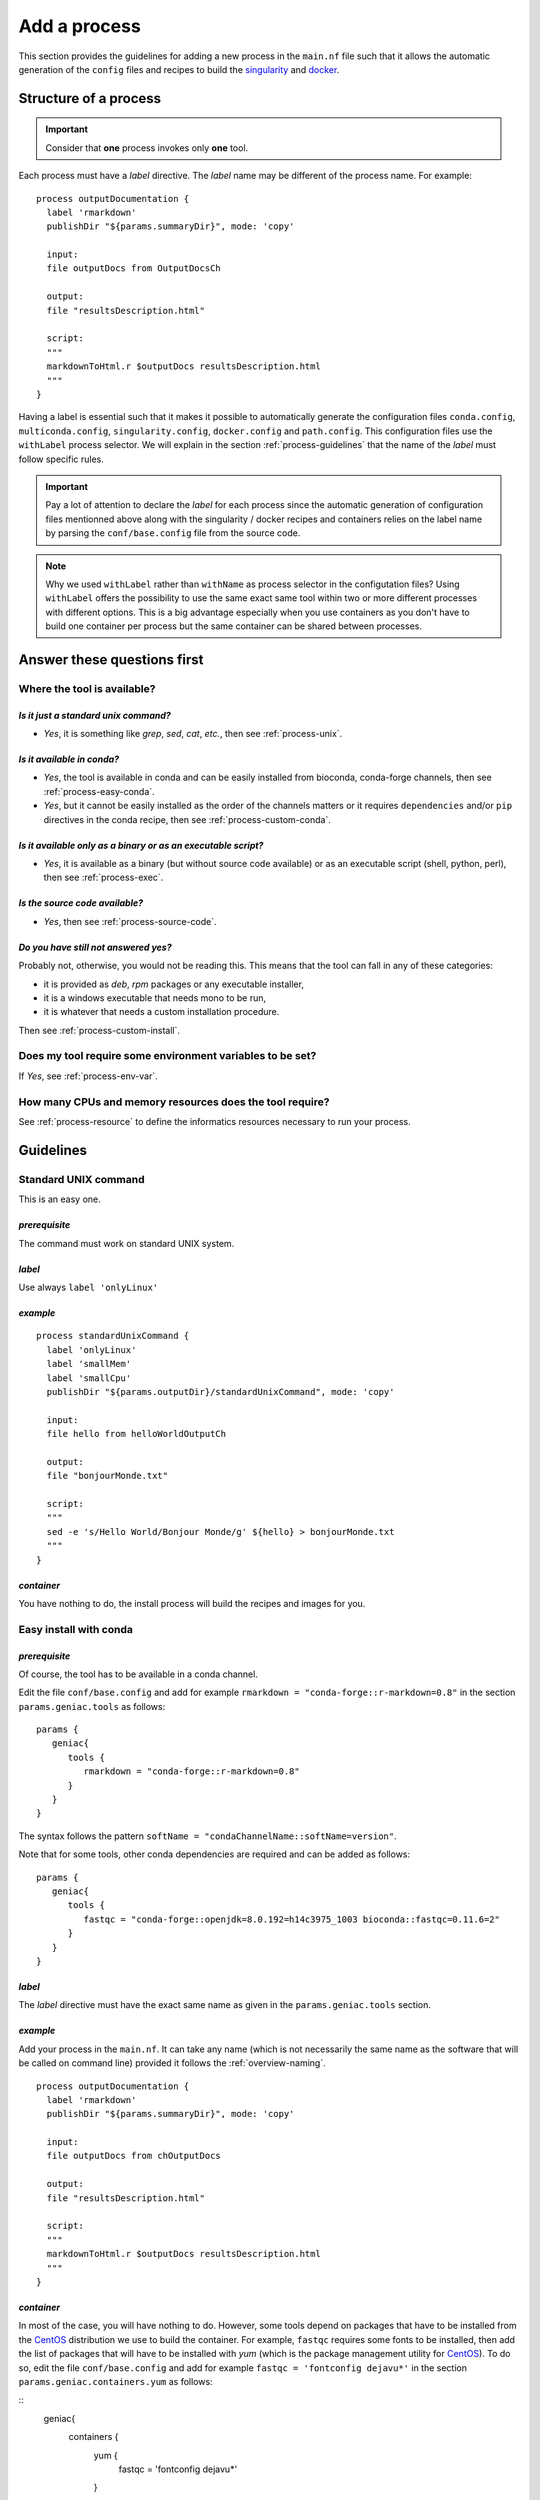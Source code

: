 .. _process-page:

*************
Add a process
*************

This section provides the guidelines for adding a new process in the ``main.nf`` file such that it allows the automatic generation of the ``config`` files and recipes to build the `singularity <https://sylabs.io/singularity/>`_ and `docker <https://www.docker.com/>`_.


Structure of a process
======================

.. important::

   Consider that **one** process invokes only **one** tool.

Each process must have a *label* directive. The *label* name may be different of the process name. For example:

::

   process outputDocumentation {
     label 'rmarkdown'
     publishDir "${params.summaryDir}", mode: 'copy'
   
     input:
     file outputDocs from OutputDocsCh
   
     output:
     file "resultsDescription.html"
   
     script:
     """
     markdownToHtml.r $outputDocs resultsDescription.html
     """
   }


Having a label is essential such that it makes it possible to automatically generate the configuration files ``conda.config``, ``multiconda.config``, ``singularity.config``, ``docker.config`` and ``path.config``. This configuration files use the ``withLabel`` process selector. We will explain in the section :ref:`process-guidelines` that the name of the *label* must follow specific rules.

.. important::

   Pay a lot of attention to declare the *label* for each process since the automatic generation of configuration files mentionned above along with the singularity / docker recipes and containers relies on the label name by parsing the ``conf/base.config`` file from the source code.

.. note:: 

   Why we used ``withLabel`` rather than ``withName`` as process selector in the configutation files? Using ``withLabel`` offers the possibility to use the same exact same tool within two or more different processes with different options. This is a big advantage especially when you use containers as you don't have to build one container per process but the same container can be shared between processes.


Answer these questions first
============================

Where the tool is available?
----------------------------


`Is it just a standard unix command?`
+++++++++++++++++++++++++++++++++++++


* `Yes`, it is something like `grep`, `sed`, `cat`, `etc.`, then see :ref:`process-unix`.

`Is it available in conda?`
+++++++++++++++++++++++++++

* `Yes`, the tool is available in conda and can be easily installed from bioconda, conda-forge channels, then see :ref:`process-easy-conda`.

    
* `Yes`, but it cannot be easily installed as the order of the channels matters or it requires ``dependencies`` and/or ``pip`` directives in the conda recipe, then see :ref:`process-custom-conda`.


`Is it available only as a binary or as an executable script?`
++++++++++++++++++++++++++++++++++++++++++++++++++++++++++++++

* `Yes`, it is available as a binary (but without source code available) or as an executable script (shell, python, perl), then see :ref:`process-exec`.

`Is the source code available?`
+++++++++++++++++++++++++++++++

* `Yes`, then see :ref:`process-source-code`.

`Do you have still not answered yes?`
+++++++++++++++++++++++++++++++++++++

Probably not, otherwise, you would not be reading this. This means that the tool can fall in any of these categories:

* it is provided as `deb`, `rpm` packages or any executable installer,
* it is a windows executable that needs mono to be run,
* it is whatever that needs a custom installation procedure.

Then see :ref:`process-custom-install`.

Does my tool require some environment variables to be set?
----------------------------------------------------------
  
If `Yes`, see :ref:`process-env-var`.

How many CPUs and memory resources does the tool require?
---------------------------------------------------------

See :ref:`process-resource` to define the informatics resources necessary to run your process.

.. _process-guidelines:

Guidelines
==========

.. _process-unix:

Standard UNIX command
---------------------


This is an easy one.

*prerequisite*
++++++++++++++

The command must work on standard UNIX system.

*label*
+++++++

Use always ``label 'onlyLinux'``

*example*
+++++++++

::

   
   process standardUnixCommand {
     label 'onlyLinux'
     label 'smallMem'
     label 'smallCpu'
     publishDir "${params.outputDir}/standardUnixCommand", mode: 'copy'
   
     input:
     file hello from helloWorldOutputCh
   
     output:
     file "bonjourMonde.txt"
   
     script:
     """
     sed -e 's/Hello World/Bonjour Monde/g' ${hello} > bonjourMonde.txt
     """
   }

*container*
+++++++++++

You have nothing to do, the install process will build the recipes and images for you.


.. _process-easy-conda:

Easy install with conda
-----------------------

*prerequisite*
++++++++++++++

Of course, the tool has to be available in a conda channel.

Edit the file ``conf/base.config`` and add for example ``rmarkdown = "conda-forge::r-markdown=0.8"`` in the section ``params.geniac.tools`` as follows:

::

   params {
      geniac{
         tools {
            rmarkdown = "conda-forge::r-markdown=0.8"
         }
      }
   }


The syntax follows the pattern ``softName = "condaChannelName::softName=version"``.

Note that for some tools, other conda dependencies are required and can be added as follows:

::

   params {
      geniac{
         tools {
            fastqc = "conda-forge::openjdk=8.0.192=h14c3975_1003 bioconda::fastqc=0.11.6=2"
         }
      }
   }



*label*
+++++++

The *label* directive must have the exact same name as given in the ``params.geniac.tools`` section.

*example*
+++++++++

Add your process in the ``main.nf``. It can take any name (which is not necessarily the same name as the software that will be called on command line) provided it follows the :ref:`overview-naming`.

::

   process outputDocumentation {
     label 'rmarkdown'
     publishDir "${params.summaryDir}", mode: 'copy'
   
     input:
     file outputDocs from chOutputDocs
   
     output:
     file "resultsDescription.html"
   
     script:
     """
     markdownToHtml.r $outputDocs resultsDescription.html
     """
   }


*container*
+++++++++++

In most of the case, you will have nothing to do. However, some tools depend on packages that have to be installed from the `CentOS <https://www.centos.org/>`_ distribution we use to build the container. For example, ``fastqc`` requires some fonts to be installed, then add the list of packages that will have to be installed with `yum` (which is the package management utility for `CentOS <https://www.centos.org/>`_). To do so, edit the file ``conf/base.config`` and add for example ``fastqc = 'fontconfig dejavu*'`` in the section ``params.geniac.containers.yum`` as follows:

::
   geniac{
      containers {
         yum {
            fastqc = 'fontconfig dejavu*'
         }
      }
   }

.. warning::

   Be careful that you use the exact same name in ``params.geniac.containers.yum``, ``params.geniac.tools`` and *label* otherwise, the container will not work.

.. _process-custom-conda:

Custom install with conda
-------------------------

*prerequisite*
++++++++++++++

Of course, the tool has to be available in a conda channel.

Write the custom conda recipe in the directory ``recipes/conda``, for example add the file ``trickySoftware.yml``:

::

   name: trickySoftware_env
   channels:
       - bioconda
       - conda-forge
       - defaults
   dependencies:
       - python=2.7.13=1
       - pip:
           - pysam==0.11.2.2
           - numpy==1.13.1
   

Edit the file ``conf/base.config`` and add for example ``trickySoftware = "${baseDir}/recipes/conda/trickySoftware.yml`` in the section ``params.geniac.tools`` as follows:

::

   geniac{
      tools {
         trickySoftware = "${baseDir}/recipes/conda/trickySoftware.yml"
      }
   }

*label*
+++++++

The *label* directive must have the exact same name as given in the ``params.geniac.tools`` section.

*example*
+++++++++

Add your process in the ``main.nf``. It can take any name (which is not necessarily the same name as the software that will be called on command line) provided it follows the :ref:`overview-naming`.

::

   process trickySoftware {
     label 'trickySoftware'
     label 'smallMem'
     label 'smallCpu'
     publishDir "${params.outputDir}/trickySoftware", mode: 'copy'
   
     output:
     file "trickySoftwareResults.txt"
   
     script:
     """
     python ${params.trickySoftwareOpts} > trickySoftwareResults.txt 2>&1
     """
   }

*container*
+++++++++++

In most of the case, you will have nothing to do. However, some tools depend on packages that have to be installed from the `CentOS <https://www.centos.org/>`_ distribution we use to build the container. For example, if ``myFavouriteTool`` requires maths libraries like `gsl` and `blas`, then add the list of packages that will have to be installed with `yum` (which is the package management utility for `CentOS <https://www.centos.org/>`_). To do so, edit the file ``conf/base.config`` and add for example ``myFavouriteTool = 'gsl blas'`` in the section ``params.geniac.containers.yum`` as follows:


::

   geniac{
      containers {
         yum {
            myFavouriteTool = 'gsl blas'
         }
      }
   }

.. warning::

   Be careful that you use the exact same name in ``params.geniac.containers.yum``,  ``params.geniac.tools`` and *label*, otherwise, the container will not work.

.. _process-exec:

Binary or executable script
---------------------------

*prerequisite*
++++++++++++++

| The scripts or binaries must have been added in the ``bin/`` directory of the pipeline.
| They must have ``read`` and ``execute`` UNIX permissions. It must work on a UNIX system.

*label*
+++++++

Use always ``label 'onlyLinux'``.

*example*
+++++++++

Add your process in the ``main.nf``. It can take any name (which is not necessarily the same name as the software that will be called on command line) provided it follows the :ref:`overview-naming`.

::

   process execBinScript {
     label 'onlyLinux'
     label 'smallMem'
     label 'smallCpu'
     publishDir "${params.outputDir}/execBinScript", mode: 'copy'
   
     output:
     file "execBinScriptResults_*"
   
     script:
     """
     apMyscript.sh > execBinScriptResults_1.txt
     someScript.sh > execBinScriptResults_2.txt
     """
   }

.. note::

   ``apMyscript.sh`` is so named with `ap` prefix since it has been developed for the pipeline while ``someScript.sh`` does not have this prefix as it is a third-party script (see :ref:`overview-naming`).

*container*
+++++++++++

You have nothing to do, the install process will build the recipes and images for you.

.. _process-source-code:

Install from source code
------------------------

*prerequisite*
++++++++++++++

First, you have to retrieve the source code and add it in a directory in the ``modules`` directory. For example, add the source code of the ``helloWorld`` tool in ``modules/helloWorld`` directory. This directory can be added as a `git submodule <https://git-scm.com/docs/git-submodule>`_.

Then comes the tricky part. Add in the file ``modules/CMakeLists.txt`` the `ExternalProject_Add <https://cmake.org/cmake/help/latest/module/ExternalProject.html>`_  function from `cmake <https://cmake.org>`_.


::

   ExternalProject_Add(
       helloWorld
       SOURCE_DIR ${CMAKE_SOURCE_DIR}/modules/helloWorld
       CMAKE_ARGS
           -DCMAKE_INSTALL_PREFIX=${CMAKE_BINARY_DIR}/externalProject/bin)


.. note::

   Depending on the source code you added, the arguments of the `ExternalProject_Add <https://cmake.org/cmake/help/latest/module/ExternalProject.html>`_  function may be different. Refer to the cmake documentation for more details.

.. important::

   Always install the binary in ``${CMAKE_BINARY_DIR}/externalProject/bin)`` (note that CMAKE_BINARY_DIR is actually the build directory you have created to configure and build the pipeline, see :ref:`install-page`).

*label*
+++++++

The label will be the same name as the directory you added the source code, for example ``helloWorld``.

*example*
+++++++++

Add your process in the ``main.nf``. It can take any name (which is not necessarily the same name as the software that will be called on command line) provided it follows the :ref:`overview-naming`.

::

   process helloWorld {
     label 'helloWorld'
     label 'smallMem'
     label 'smallCpu'
     publishDir "${params.outputDir}/helloWorld", mode: 'copy'
   
     output:
     file "helloWorld.txt" into helloWorldOutputCh
   
     script:
     """
     helloWorld > helloWorld.txt
     """
   }

*container*
+++++++++++

In order to have the container automatically built, you have to add an additional shell script in the ``modules`` directory with the suffix ``.sh`` (otherwise it will not work) and with the exact same name as the directory in which you added the source code. For example, you added the source code in ``helloWorld`` directory, thus the shell script must be named ``helloWorld.sh``. Then, write the code that has to be executed to compile and install the binary:

::

   ### executable must always be installed in /usr/local/bin
   yum install -y cmake3
   mkdir build
   cd build || exit
   cmake3 ../helloWorld -DCMAKE_INSTALL_PREFIX=/usr/local/bin
   make
   make install

.. important::

   * Consider that this shell script will be executed in the ``modules`` directory,
   * Use only relative path
   * This script will be executed in `CentOS <https://www.centos.org/>`_ distribution, thus install any required packages with ``yum``,
   * Set always the install directory to ``/usr/local/bin``.

Any suggestion to avoid having both the `ExternalProject_Add <https://cmake.org/cmake/help/latest/module/ExternalProject.html>`_ function in the file ``modules/CMakeLists.txt`` and this shell script is very welcome.
   
   .. _process-custom-install:
   
Custom install
--------------

*prerequisite*
++++++++++++++

Add your installer file (`deb`, `rpm` or whatever) in the ``recipes/dependencies/`` directory along with any other files that could be needed especially to build the container.

*label*
+++++++



*example*
+++++++++

Add your process in the ``main.nf``. It can take any name (which is not necessarily the same name as the software that will be called on command line) provided it follows the :ref:`overview-naming`.

::

   process alpine {
     label 'alpine'
     label 'smallMem'
     label 'smallCpu'
     publishDir "${params.outputDir}/alpine", mode: 'copy'
   
     input:
     val x from oneToFiveCh
   
     output:
     file "alpine_*"
   
     script:
     """
     source ${baseDir}/env/alpine.env
     echo "Hello from alpine: \$(date). This is very high here: \${PEAK_HEIGHT}!" > alpine_${x}.txt
     """
   }

*container*
+++++++++++

This is the only case you will have to write the recipe yourself. The recipe should have the same name as the label with the suffixe being either ``.def`` for singularity and ``.Dockerfile`` for docker. For example, the ``alpine.def`` recipe looks like this:

::

   Bootstrap: docker
   From: alpine:3.7
   
   %setup
       mkdir -p ${SINGULARITY_ROOTFS}/opt
   
   %files
       myDependency.sh /opt/myDependency.sh
   
   %post
       apk update
       apk add bash
       bash /opt/myDependency.sh
   
   %environment
       export LC_ALL=C
       export PATH=/usr/games:$PATH

.. important::

   As your recipe will very likely depends on files you added in the ``recipes/dependencies/`` directory, you can just mention the name of the files in the ``%files`` section for `singularity` or with the ``ADD`` directive for `docker`.


.. _process-options:

Tool options
------------

Tool options are set in the scope ``params`` of the file ``conf/tools.config`` as follows:

::

   //FastQC
   fastqcOpts = "-q"


If the tool ``fastqc`` has to be called in several processes with different options, then define several variables. Then, invoke ``fastqc`` in the process as follows:

::

   process fastqc {
     label 'fastqc'
     label 'smallMem'
     label 'smallCpu'
   
     tag "${prefix}"
     publishDir "${params.outputDir}/fastqc", mode: 'copy',
         saveAs: {filename -> filename.indexOf(".zip") > 0 ? "zips/$filename" : "$filename"}
   
     input:
     set val(prefix), file(reads) from rawReadsFastqc
   
     output:
     file "*_fastqc.{zip,html}" into fastqcResults
   
     script:
     pbase = reads[0].toString() - ~/(\.fq)?(\.fastq)?(\.gz)?$/
     """
     fastqc ${params.fastqcOpts} $reads
     mv ${pbase}_fastqc.html ${prefix}_fastqc.html
     mv ${pbase}_fastqc.zip ${prefix}_fastqc.zip
     """
   }

Defining a variable in the ``params`` scope offers the possibility to set custom options in command line if the user does no want to use the defaults:

::

   nextflow -c conf/test.config run main.nf -profile multiconda,path --fastqcOpts "-q -k 6"

.. _process-env-var:

Environment variables
---------------------


Shared between processes
++++++++++++++++++++++++

*prerequisite*

If the environment variable will be used by several processes, add it in the ``conf/base.config`` file in the *env* scope as follows:

::

   env {
       my_global_var = "someValue"
   }

*example*

The script ``apMyscript.sh`` uses ``my_global_var``:

::

   #! /bin/bash
   
   echo "This is a script I have developed for the pipeline."
   echo "my_global_var: ${my_global_var}"


This script is called in the following process:

::

   process execBinScript {
     label 'onlyLinux'
     label 'smallMem'
     label 'smallCpu'
     publishDir "${params.outputDir}/execBinScript", mode: 'copy'
   
     output:
     file "execBinScriptResults_*"
   
     script:
     """
     apMyscript.sh > execBinScriptResults_1.txt
     someScript.sh > execBinScriptResults_2.txt
     """
   }


Process specific
++++++++++++++++

*prerequisite*

Add a file with the name of your process and the extension ``.env`` in the folder ``env/``. For example, add ``env/alpine.env``:

::

   #!/bin/bash
   
   # required environment variables for alpine
   peak_height="4810m" 
   
   export peak_height

*example*

In your process, source the ``env/alpine.env`` and then use the variable you defined:


::

   process alpine {
     label 'alpine'
     label 'smallMem'
     label 'smallCpu'
     publishDir "${params.outputDir}/alpine", mode: 'copy'
   
     input:
     val x from oneToFiveCh
   
     output:
     file "alpine_*"
   
     script:
     """
     source ${baseDir}/env/alpine.env
     echo "Hello from alpine: \$(date). This is very high here: \${peak_height}!" > alpine_${x}.txt
     """
   }

.. _process-resource:

Resource tuning
---------------

Anything related to process are defined in ``conf/process.config``. 


Shared between processes
++++++++++++++++++++++++

You can define generic labels for both CPU and memory (as you wish) in the file ``conf/process.config``. For example:

::

  withLabel: smallCpu { cpus = 1 }
  withLabel: medCpu { cpus = 4 }
  withLabel: bigCpu { cpus = 8 }
  withLabel: smallMem { memory = '2 GB' }
  withLabel: medMem { memory = '15 GB' }
  withLabel: bigMem { memory = '40 GB' }


Then, in any process, you can just set any label you need. For example:

::

   process execBinScript {
     label 'onlyLinux'
     label 'smallMem'
     label 'smallCpu'
     publishDir "${params.outputDir}/execBinScript", mode: 'copy'
   
     output:
     file "execBinScriptResults_*"
   
     script:
     """
     apMyscript.sh > execBinScriptResults_1.txt
     someScript.sh > execBinScriptResults_2.txt
     """
   }


Process specific
++++++++++++++++

To optimize the resources used in a computing cluster, you may want to finely tune the CPU and memory asked by the process. Do do so, define the process selector ``withName`` in the file ``conf/process.config`` for your process of interest. For example:

::

  withName:workflowSummaryMqc {
    cpus = { checkMax (1, 'cpus') }
    memory = { checkMax( 10.MB, 'memory' ) }
    executor = 'local'
  }

.. tip::

   To assess what are the amount of resources used by you process refers to `Metrics documentation <https://www.nextflow.io/docs/latest/metrics.html>`_.

Results
=======

Use the ``publishDir`` directive with the ``${params.outputDir}`` parameters and organize your results as you wish. For example:

::

   publishDir "${params.outputDir}/execBinScript", mode: 'copy'

